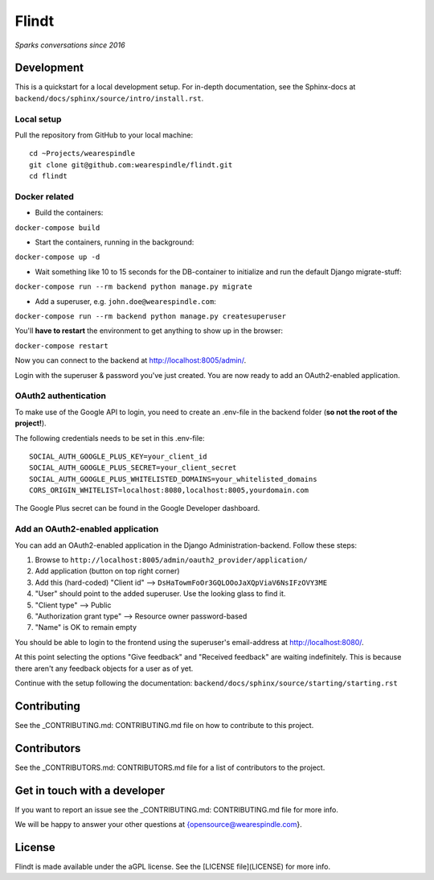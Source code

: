 =======
 Flindt
=======
*Sparks conversations since 2016*

Development
===========

This is a quickstart for a local development setup.
For in-depth documentation, see the Sphinx-docs at ``backend/docs/sphinx/source/intro/install.rst``.

Local setup
^^^^^^^^^^^

Pull the repository from GitHub to your local machine:

::

    cd ~Projects/wearespindle
    git clone git@github.com:wearespindle/flindt.git
    cd flindt

Docker related
^^^^^^^^^^^^^^

-  Build the containers:

``docker-compose build``

-  Start the containers, running in the background:

``docker-compose up -d``

-  Wait something like 10 to 15 seconds for the DB-container to initialize and run the default Django migrate-stuff:

``docker-compose run --rm backend python manage.py migrate``

-  Add a superuser, e.g. ``john.doe@wearespindle.com``:

``docker-compose run --rm backend python manage.py createsuperuser``

You'll **have to restart** the environment to get anything to show up in the browser:

``docker-compose restart``

Now you can connect to the backend at http://localhost:8005/admin/.

Login with the superuser & password you've just created. You are now ready to add an OAuth2-enabled application.

OAuth2 authentication
^^^^^^^^^^^^^^^^^^^^^

To make use of the Google API to login, you need to create an .env-file in the backend folder (**so not the root of the project!**).

The following credentials needs to be set in this .env-file:

::

    SOCIAL_AUTH_GOOGLE_PLUS_KEY=your_client_id
    SOCIAL_AUTH_GOOGLE_PLUS_SECRET=your_client_secret
    SOCIAL_AUTH_GOOGLE_PLUS_WHITELISTED_DOMAINS=your_whitelisted_domains
    CORS_ORIGIN_WHITELIST=localhost:8080,localhost:8005,yourdomain.com

The Google Plus secret can be found in the Google Developer dashboard.

Add an OAuth2-enabled application
^^^^^^^^^^^^^^^^^^^^^^^^^^^^^^^^^

You can add an OAuth2-enabled application in the Django Administration-backend.
Follow these steps:

1. Browse to
   ``http://localhost:8005/admin/oauth2_provider/application/``
2. Add application (button on top right corner)
3. Add this (hard-coded) "Client id" -->
   ``DsHaTowmFoOr3GQLOOoJaXQpViaV6NsIFzOVY3ME``
4. "User" should point to the added superuser. Use the looking glass to find it.
5. "Client type" --> Public
6. "Authorization grant type" --> Resource owner password-based
7. "Name" is OK to remain empty

You should be able to login to the frontend using the superuser's email-address at http://localhost:8080/.

At this point selecting the options "Give feedback" and "Received feedback" are waiting indefinitely. This is because there aren't any feedback objects for a user as of yet.

Continue with the setup following the documentation:
``backend/docs/sphinx/source/starting/starting.rst``

Contributing
============

See the  _CONTRIBUTING.md: CONTRIBUTING.md  file on how to contribute to this project.

Contributors
============

See the _CONTRIBUTORS.md: CONTRIBUTORS.md file for a list of contributors to the project.

Get in touch with a developer
=============================

If you want to report an issue see the _CONTRIBUTING.md: CONTRIBUTING.md file for more info.

We will be happy to answer your other questions at {opensource@wearespindle.com}.

License
=======

Flindt is made available under the aGPL license. See the [LICENSE file](LICENSE) for more info.
